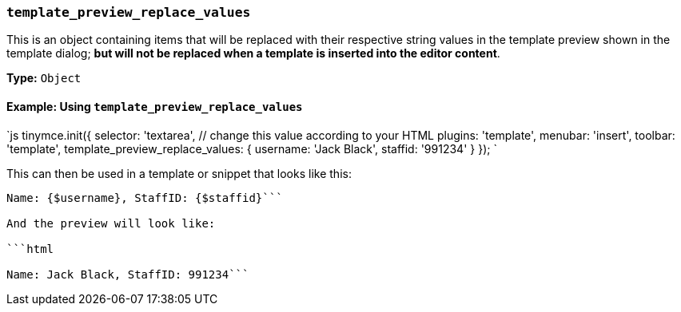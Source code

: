 === `template_preview_replace_values`

This is an object containing items that will be replaced with their respective string values in the template preview shown in the template dialog; *but will not be replaced when a template is inserted into the editor content*.

*Type:* `Object`

==== Example: Using `template_preview_replace_values`

`js
tinymce.init({
  selector: 'textarea',  // change this value according to your HTML
  plugins: 'template',
  menubar: 'insert',
  toolbar: 'template',
  template_preview_replace_values: {
    username: 'Jack Black',
    staffid: '991234'
  }
});
`

This can then be used in a template or snippet that looks like this:

```html

Name: {$username}, StaffID: {$staffid}```

And the preview will look like:

```html

Name: Jack Black, StaffID: 991234```
